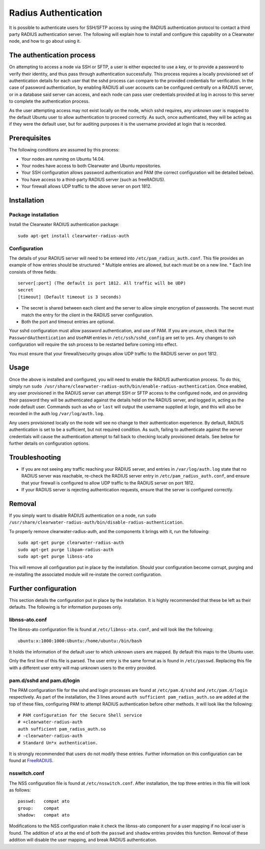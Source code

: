 Radius Authentication
=====================

It is possible to authenticate users for SSH/SFTP access by using the
RADIUS authentication protocol to contact a third party RADIUS
authentication server. The following will explain how to install and
configure this capability on a Clearwater node, and how to go about
using it.

The authentication process
--------------------------

On attempting to access a node via SSH or SFTP, a user is either
expected to use a key, or to provide a password to verify their
identity, and thus pass through authentication successfully. This
process requires a locally provisioned set of authentication details for
each user that the sshd process can compare to the provided credentials
for verification. In the case of password authentication, by enabling
RADIUS all user accounts can be configured centrally on a RADIUS server,
or in a database said server can access, and each node can pass user
credentials provided at log in across to this server to complete the
authentication process.

As the user attempting access may not exist locally on the node, which
sshd requires, any unknown user is mapped to the default Ubuntu user to
allow authentication to proceed correctly. As such, once authenticated,
they will be acting as if they were the default user, but for auditing
purposes it is the username provided at login that is recorded.

Prerequisites
-------------

The following conditions are assumed by this process:

-  Your nodes are running on Ubuntu 14.04.
-  Your nodes have access to both Clearwater and Ubuntu repositories.
-  Your SSH configuration allows password authentication and PAM (the
   correct configuration will be detailed below).
-  You have access to a third-party RADIUS server (such as freeRADIUS).
-  Your firewall allows UDP traffic to the above server on port 1812.

Installation
------------

Package installation
~~~~~~~~~~~~~~~~~~~~

Install the Clearwater RADIUS authentication package:

::

    sudo apt-get install clearwater-radius-auth

Configuration
~~~~~~~~~~~~~

The details of your RADIUS server will need to be entered into
``/etc/pam_radius_auth.conf``. This file provides an example of how
entries should be structured: \* Multiple entries are allowed, but each
must be on a new line. \* Each line consists of three fields:

::

        server[:port] (The default is port 1812. All traffic will be UDP)
        secret
        [timeout] (Default timeout is 3 seconds)

-  The secret is shared between each client and the server to allow
   simple encryption of passwords. The secret must match the entry for
   the client in the RADIUS server configuration.
-  Both the port and timeout entries are optional.

Your sshd configuration must allow password authentication, and use of
PAM. If you are unsure, check that the ``PasswordAuthentication`` and
``UsePAM`` entries in ``/etc/ssh/sshd_config`` are set to ``yes``. Any
changes to ssh configuration will require the ssh process to be
restarted before coming into effect.

You must ensure that your firewall/security groups allow UDP traffic to
the RADIUS server on port 1812.

Usage
-----

Once the above is installed and configured, you will need to enable the
RADIUS authentication process. To do this, simply run
``sudo /usr/share/clearwater-radius-auth/bin/enable-radius-authentication``.
Once enabled, any user provisioned in the RADIUS server can attempt SSH
or SFTP access to the configured node, and on providing their password
they will be authenticated against the details held on the RADIUS
server, and logged in, acting as the node default user. Commands such as
``who`` or ``last`` will output the username supplied at login, and this
will also be recorded in the auth log ``/var/log/auth.log``.

Any users provisioned locally on the node will see no change to their
authentication experience. By default, RADIUS authentication is set to
be a sufficient, but not required condition. As such, failing to
authenticate against the server credentials will cause the
authentication attempt to fall back to checking locally provisioned
details. See below for further details on configuration options.

Troubleshooting
---------------

-  If you are not seeing any traffic reaching your RADIUS server, and
   entries in ``/var/log/auth.log`` state that no RADIUS server was
   reachable, re-check the RADIUS server entry in
   ``/etc/pam_radius_auth.conf``, and ensure that your firewall is
   configured to allow UDP traffic to the RADIUS server on port 1812.
-  If your RADIUS server is rejecting authentication requests, ensure
   that the server is configured correctly.

Removal
-------

If you simply want to disable RADIUS authentication on a node, run
``sudo /usr/share/clearwater-radius-auth/bin/disable-radius-authentication``.

To properly remove clearwater-radius-auth, and the components it brings
with it, run the following:

::

    sudo apt-get purge clearwater-radius-auth
    sudo apt-get purge libpam-radius-auth
    sudo apt-get purge libnss-ato

This will remove all configuration put in place by the installation.
Should your configuration become corrupt, purging and re-installing the
associated module will re-instate the correct configuration.

Further configuration
---------------------

This section details the configuration put in place by the installation.
It is highly recommended that these be left as their defaults. The
following is for information purposes only.

libnss-ato.conf
~~~~~~~~~~~~~~~

The libnss-ato configuration file is found at ``/etc/libnss-ato.conf``,
and will look like the following:

::

    ubuntu:x:1000:1000:Ubuntu:/home/ubuntu:/bin/bash

It holds the information of the default user to which unknown users are
mapped. By default this maps to the Ubuntu user.

Only the first line of this file is parsed. The user entry is the same
format as is found in ``/etc/passwd``. Replacing this file with a
different user entry will map unknown users to the entry provided.

pam.d/sshd and pam.d/login
~~~~~~~~~~~~~~~~~~~~~~~~~~

The PAM configuration file for the sshd and login processes are found at
``/etc/pam.d/sshd`` and ``/etc/pam.d/login`` respectively. As part of
the installation, the 3 lines around
``auth sufficient pam_radius_auth.so`` are added at the top of these
files, configuring PAM to attempt RADIUS authentication before other
methods. It will look like the following:

::

    # PAM configuration for the Secure Shell service
    # +clearwater-radius-auth
    auth sufficient pam_radius_auth.so
    # -clearwater-radius-auth
    # Standard Un*x authentication.

It is strongly recommended that users do not modify these entries.
Further information on this configuration can be found at
`FreeRADIUS <http://freeradius.org/pam_radius_auth/>`__.

nsswitch.conf
~~~~~~~~~~~~~

The NSS configuration file is found at ``/etc/nsswitch.conf``. After
installation, the top three entries in this file will look as follows:

::

    passwd:   compat ato
    group:    compat
    shadow:   compat ato

Modifications to the NSS configuration make it check the libnss-ato
component for a user mapping if no local user is found. The addition of
``ato`` at the end of both the ``passwd`` and ``shadow`` entries
provides this function. Removal of these addition will disable the user
mapping, and break RADIUS authentication.
